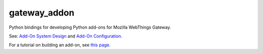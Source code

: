 gateway_addon
=============

Python bindings for developing Python add-ons for Mozilla WebThings Gateway.

See: `Add-On System Design <https://github.com/mozilla-iot/wiki/wiki/Add-On-System-Design>`_ and `Add-On Configuration <https://github.com/mozilla-iot/wiki/wiki/Add-On-Configuration>`_.

For a tutorial on building an add-on, see `this page <https://hacks.mozilla.org/2018/02/creating-an-add-on-for-the-project-things-gateway/>`_.
